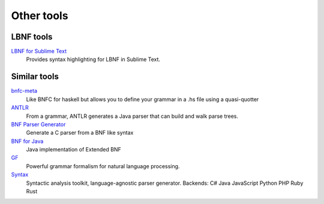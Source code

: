 =============
Other tools
=============

LBNF tools
----------
`LBNF for Sublime Text`_
  Provides syntax highlighting for LBNF in Sublime Text.

.. _LBNF for Sublime Text: https://github.com/Centril/sublime-lbnf-syntax


Similar tools
-------------

bnfc-meta_
    Like BNFC for haskell but allows you to define your grammar in a .hs file
    using a quasi-quotter
ANTLR_
    From a grammar, ANTLR generates a Java parser that can build and walk parse
    trees.
`BNF Parser Generator`_
    Generate a C parser from a BNF like syntax
`BNF for Java`_
    Java implementation of Extended BNF
`GF`_
    Powerful grammar formalism for natural language processing.
`Syntax`_
    Syntactic analysis toolkit, language-agnostic parser generator.
    Backends:
    C#
    Java
    JavaScript
    Python
    PHP
    Ruby
    Rust


.. _BNF Parser Generator: http://www.nongnu.org/bnf/
.. _bnfc-meta: http://hackage.haskell.org/package/BNFC-meta
.. _ANTLR: http://www.antlr.org/
.. _BNF for Java: http://bnf-for-java.sourceforge.net/
.. _GF: http://www.grammaticalframework.org/
.. _Syntax: https://github.com/DmitrySoshnikov/syntax

